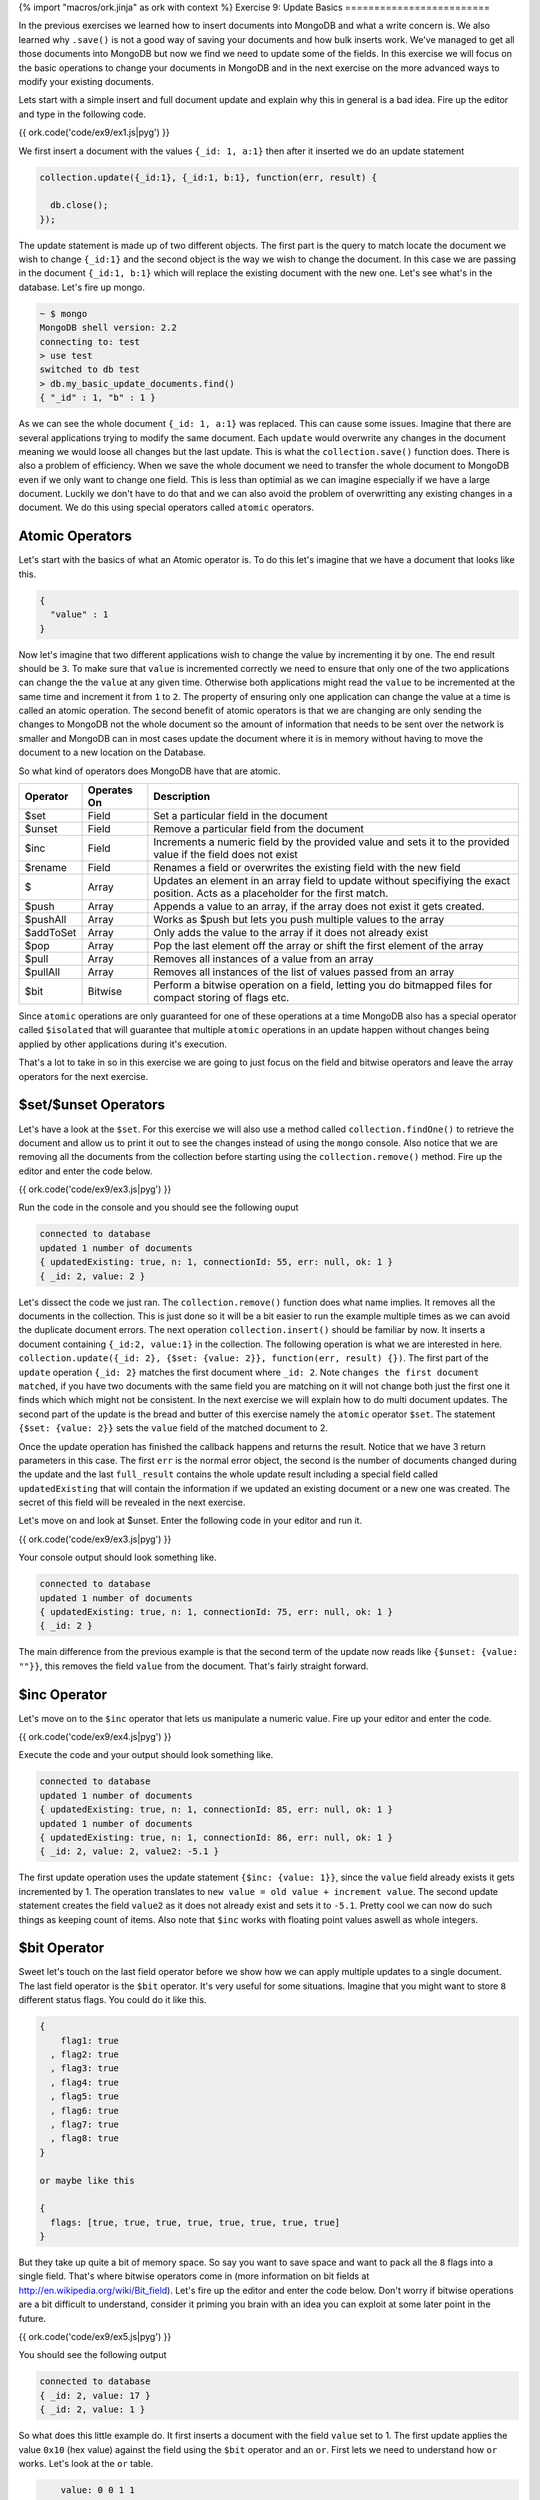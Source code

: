 {% import "macros/ork.jinja" as ork with context %}
Exercise 9: Update Basics
=========================

In the previous exercises we learned how to insert documents into MongoDB and what a write concern is. We also learned why ``.save()`` is not a good way of saving your documents and how bulk inserts work. We've managed to get all those documents into MongoDB but now we find we need to update some of the fields. In this exercise we will focus on the basic operations to change your documents in MongoDB and in the next exercise on the more advanced ways to modify your existing documents.

Lets start with a simple insert and full document update and explain why this in general is a bad idea. Fire up the editor and type in the following code.

{{ ork.code('code/ex9/ex1.js|pyg') }}

We first insert a document with the values ``{_id: 1, a:1}`` then after it inserted we do an update statement

.. code-block:: javascript

    collection.update({_id:1}, {_id:1, b:1}, function(err, result) {

      db.close();
    });

The update statement is made up of two different objects. The first part is the query to match locate the document we wish to change ``{_id:1}`` and the second object is the way we wish to change the document. In this case we are passing in the document ``{_id:1, b:1}`` which will replace the existing document with the new one. Let's see what's in the database. Let's fire up mongo.

.. code-block:: console

    ~ $ mongo
    MongoDB shell version: 2.2
    connecting to: test
    > use test
    switched to db test
    > db.my_basic_update_documents.find()
    { "_id" : 1, "b" : 1 }

As we can see the whole document ``{_id: 1, a:1}`` was replaced. This can cause some issues. Imagine that there are several applications trying to modify the same document. Each ``update`` would overwrite any changes in the document meaning we would loose all changes but the last update. This is what the ``collection.save()`` function does. There is also a problem of efficiency. When we save the whole document we need to transfer the whole document to MongoDB even if we only want to change one field. This is less than optimial as we can imagine especially if we have a large document. Luckily we don't have to do that and we can also avoid the problem of overwritting any existing changes in a document. We do this using special operators called ``atomic`` operators.

Atomic Operators
----------------

Let's start with the basics of what an Atomic operator is. To do this let's imagine that we have a document that looks like this.

.. code-block:: json

    {
      "value" : 1
    }

Now let's imagine that two different applications wish to change the value by incrementing it by one. The end result should be ``3``. To make sure that ``value`` is incremented correctly we need to ensure that only one of the two applications can change the the ``value`` at any given time. Otherwise both applications might read the ``value`` to be incremented at the same time and increment it from ``1`` to ``2``. The property of ensuring only one application can change the value at a time is called an atomic operation. The second benefit of atomic operators is that we are changing are only sending the changes to MongoDB not the whole document so the amount of information that needs to be sent over the network is smaller and MongoDB can in most cases update the document where it is in memory without having to move the document to a new location on the Database.

So what kind of operators does MongoDB have that are atomic.

==============    ===========  ============================
Operator          Operates On  Description
==============    ===========  ============================
$set              Field        Set a particular field in the document
$unset            Field        Remove a particular field from the document
$inc              Field        Increments a numeric field by the provided value and sets it to the provided value if the field does not exist
$rename           Field        Renames a field or overwrites the existing field with the new field
$                 Array        Updates an element in an array field to update without specifiying the exact position. Acts as a placeholder for the first match.
$push             Array        Appends a value to an array, if the array does not exist it gets created.
$pushAll          Array        Works as $push but lets you push multiple values to the array
$addToSet         Array        Only adds the value to the array if it does not already exist
$pop              Array        Pop the last element off the array or shift the first element of the array
$pull             Array        Removes all instances of a value from an array
$pullAll          Array        Removes all instances of the list of values passed from an array
$bit              Bitwise      Perform a bitwise operation on a field, letting you do bitmapped files for compact storing of flags etc.
==============    ===========  ============================

Since ``atomic`` operations are only guaranteed for one of these operations at a time MongoDB also has a special operator called ``$isolated`` that will guarantee that multiple ``atomic`` operations in an update happen without changes being applied by other applications during it's execution.

That's a lot to take in so in this exercise we are going to just focus on the field and bitwise operators and leave the array operators for the next exercise.

$set/$unset Operators
---------------------

Let's have a look at the ``$set``. For this exercise we will also use a method called ``collection.findOne()`` to retrieve the document and allow us to print it out to see the changes instead of using the ``mongo`` console. Also notice that we are removing all the documents from the collection before starting using the ``collection.remove()`` method. Fire up the editor and enter the code below.

{{ ork.code('code/ex9/ex3.js|pyg') }}

Run the code in the console and you should see the following ouput

.. code-block:: console

    connected to database
    updated 1 number of documents
    { updatedExisting: true, n: 1, connectionId: 55, err: null, ok: 1 }
    { _id: 2, value: 2 }

Let's dissect the code we just ran. The ``collection.remove()`` function does what name implies. It removes all the documents in the collection. This is just done so it will be a bit easier to run the example multiple times as we can avoid the duplicate document errors. The next operation ``collection.insert()`` should be familiar by now. It inserts a document containing ``{_id:2, value:1}`` in the collection. The following operation is what we are interested in here. ``collection.update({_id: 2}, {$set: {value: 2}}, function(err, result) {})``. The first part of the ``update`` operation ``{_id: 2}`` matches the first document where ``_id: 2``. Note ``changes the first document matched``, if you have two documents with the same field you are matching on it will not change both just the first one it finds which which might not be consistent. In the next exercise we will explain how to do multi document updates. The second part of the update is the bread and butter of this exercise namely the ``atomic`` operator ``$set``. The statement ``{$set: {value: 2}}`` sets the ``value`` field of the matched document to 2.

Once the update operation has finished the callback happens and returns the result. Notice that we have 3 return parameters in this case. The first ``err`` is the normal error object, the second is the number of documents changed during the update and the last ``full_result`` contains the whole update result including a special field called ``updatedExisting`` that will contain the information if we updated an existing document or a new one was created. The secret of this field will be revealed in the next exercise.

Let's move on and look at $unset. Enter the following code in your editor and run it.

{{ ork.code('code/ex9/ex3.js|pyg') }}

Your console output should look something like.

.. code-block:: console

    connected to database
    updated 1 number of documents
    { updatedExisting: true, n: 1, connectionId: 75, err: null, ok: 1 }
    { _id: 2 }

The main difference from the previous example is that the second term of the update now reads like ``{$unset: {value: ""}}``, this removes the field ``value`` from the document. That's fairly straight forward.

$inc Operator
-------------

Let's move on to the ``$inc`` operator that lets us manipulate a numeric value. Fire up your editor and enter the code.

{{ ork.code('code/ex9/ex4.js|pyg') }}

Execute the code and your output should look something like.

.. code-block:: console

    connected to database
    updated 1 number of documents
    { updatedExisting: true, n: 1, connectionId: 85, err: null, ok: 1 }
    updated 1 number of documents
    { updatedExisting: true, n: 1, connectionId: 86, err: null, ok: 1 }
    { _id: 2, value: 2, value2: -5.1 }

The first update operation uses the update statement ``{$inc: {value: 1}}``, since the ``value`` field already exists it gets incremented by 1. The operation translates to ``new value = old value + increment value``. The second update statement creates the field ``value2`` as it does not already exist and sets it to ``-5.1``. Pretty cool we can now do such things as keeping count of items. Also note that ``$inc`` works with floating point values aswell as whole integers.

$bit Operator
-------------

Sweet let's touch on the last field operator before we show how we can apply multiple updates to a single document. The last field operator is the ``$bit`` operator. It's very useful for some situations. Imagine that you might want to store ``8`` different status flags. You could do it like this.

.. code-block:: console

    {
        flag1: true
      , flag2: true
      , flag3: true
      , flag4: true
      , flag5: true
      , flag6: true
      , flag7: true
      , flag8: true
    }

    or maybe like this

    {
      flags: [true, true, true, true, true, true, true, true]
    }

But they take up quite a bit of memory space. So say you want to save space and want to pack all the ``8`` flags into a single field. That's where bitwise operators come in (more information on bit fields at http://en.wikipedia.org/wiki/Bit_field). Let's fire up the editor and enter the code below. Don't worry if bitwise operations are a bit difficult to understand, consider it priming you brain with an idea you can exploit at some later point in the future.

{{ ork.code('code/ex9/ex5.js|pyg') }}

You should see the following output

.. code-block:: console

    connected to database
    { _id: 2, value: 17 }
    { _id: 2, value: 1 }

So what does this little example do. It first inserts a document with the field ``value`` set to 1. The first update applies the value ``0x10`` (hex value) against the field using the ``$bit`` operator and an ``or``. First lets we need to understand how ``or`` works. Let's look at the ``or`` table.

.. code-block:: console

        value: 0 0 1 1
     or value: 0 1 0 1
    ------------------
       result: 0 1 1 1

Basically if the bit position is not set it will be set if we ``or`` with a ``1`` while preserving existing flags.Let's see what happens to the value when we apply it.

.. code-block:: console

    existing value:   0 0 0 0  0 0 0 1
   or value (0x10):   0 0 0 1  0 0 0 0
   -----------------------------------
       final value:   0 0 0 1  0 0 0 1
         hex value:   0x11
     decimal value:   17

Cool we flipped a single bit positon to 1 which we consider to be the true value. What if we want to flip it back. Normally you would use an operation called ``xor`` to do this but as of now MongoDB does not support ``xor``. Luckily it does support an operation called ``and``. How does and work. Well let's look at the ``and`` table.

.. code-block:: console

        value: 0 0 1 1
    and value: 0 1 0 1
    ------------------
       result: 0 0 0 1

If we ``and`` a bit with the value ``1`` it will preserve the existing bit value. If we ``and`` it with ``0`` it will set the corresponding bit to ``0`` as well. This lets us flip a bit to ``0`` as long as all the bits in our value are set to ``1``. Let's see what happens when we apply the value.

.. code-block:: console

    existing value:   0 0 0 1  0 0 0 1
  and value (0xEF):   1 1 1 0  1 1 1 1
  ------------------------------------
       final value:   0 0 0 0  0 0 0 1
         hex value:   0x01
     decimal value:   1

Perfect we just flipped the value back to ``0`` setting our flag to ``false``. In short ``bit fields`` can be very useful to compress values into a smaller space in the database. As an example a ``32bit`` integer can contain ``32`` binary flags and will take up very little space in comparision to 32 indidvidual fields or 32 entries in an array.

$isolated or how I came to love the bomb
----------------------------------------

Let's start right off the bat in the editor, fire it up and enter the code below.

{{ ork.code('code/ex9/ex6.js|pyg') }}

Your output should look like.

.. code-block:: console

    connected to database
    { _id: 2, value: -4, value2: 'hello' }

So as you might have suspected you can make multiple changes on a document in a single update. However by default each operation is atomic by itself but not all of them together as MongoDB will let other update operations on the same document happen at the same time. What does that mean? Well easier said with an example. Say we have to updates executing at the same time.

.. code-block:: console

      initial document state: {value: 5}
     first update operations: $set: {value2: 'hello'} and $inc: {value: -5}
    second update operations: $inc: {value: -1}

    possible ordering of operations:
    -----------------------------------------
        first update: $set: {value2: 'hello'}
       second update: $inc: {value: -1}
        first update: $inc: {value: -5}

MongoDB will interleave the operations. In this particular this might cause a problem. Imagine if the matcher for the document is ``only update document if value > 0``. Since both of them match correctly but get intermixed the end value of ``value`` could potentially be ``-1`` not ``0`` as we expect.

To avoid this in the example above we use the ``$isolated`` operator as part of the update matching. This tells MongoDB to not let anyone else modify the document until the current operation is done and forces the ordering to look like.

.. code-block:: console

      initial document state: {value: 5}
     first update operations: $set: {value2: 'hello'} and $inc: {value: -5}
    second update operations: $inc: {value: -1}

    possible ordering of operations:
    ----------------------------------------------------------
        first update: $set: {value2: 'hello'}
        first update: $inc: {value: -5}
       second update: $inc: {value: -1} (failes as value is 0)

So as we can see ``$isolated`` can be quite useful. With this we are ready to take the tackle the next step of dealing with arrays when performing updates.

.. NOTE::

    You might be tempted to always use ``$isolated`` but you should not fall into this temptation. Only use it where appropriate as you are losing out on the benefit of concurrent writes to MongoDB forcing all updates to be serial. But keep it in mind when doing multiple field updates in a document if you are unsure something else could be changing the field while your application is executing a complex update.